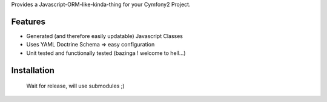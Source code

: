 Provides a Javascript-ORM-like-kinda-thing for your Cymfony2 Project.

Features
========

- Generated (and therefore easily updatable) Javascript Classes
- Uses YAML Doctrine Schema => easy configuration
- Unit tested and functionally tested (bazinga ! welcome to hell...)

Installation
============

  Wait for release, will use submodules ;)